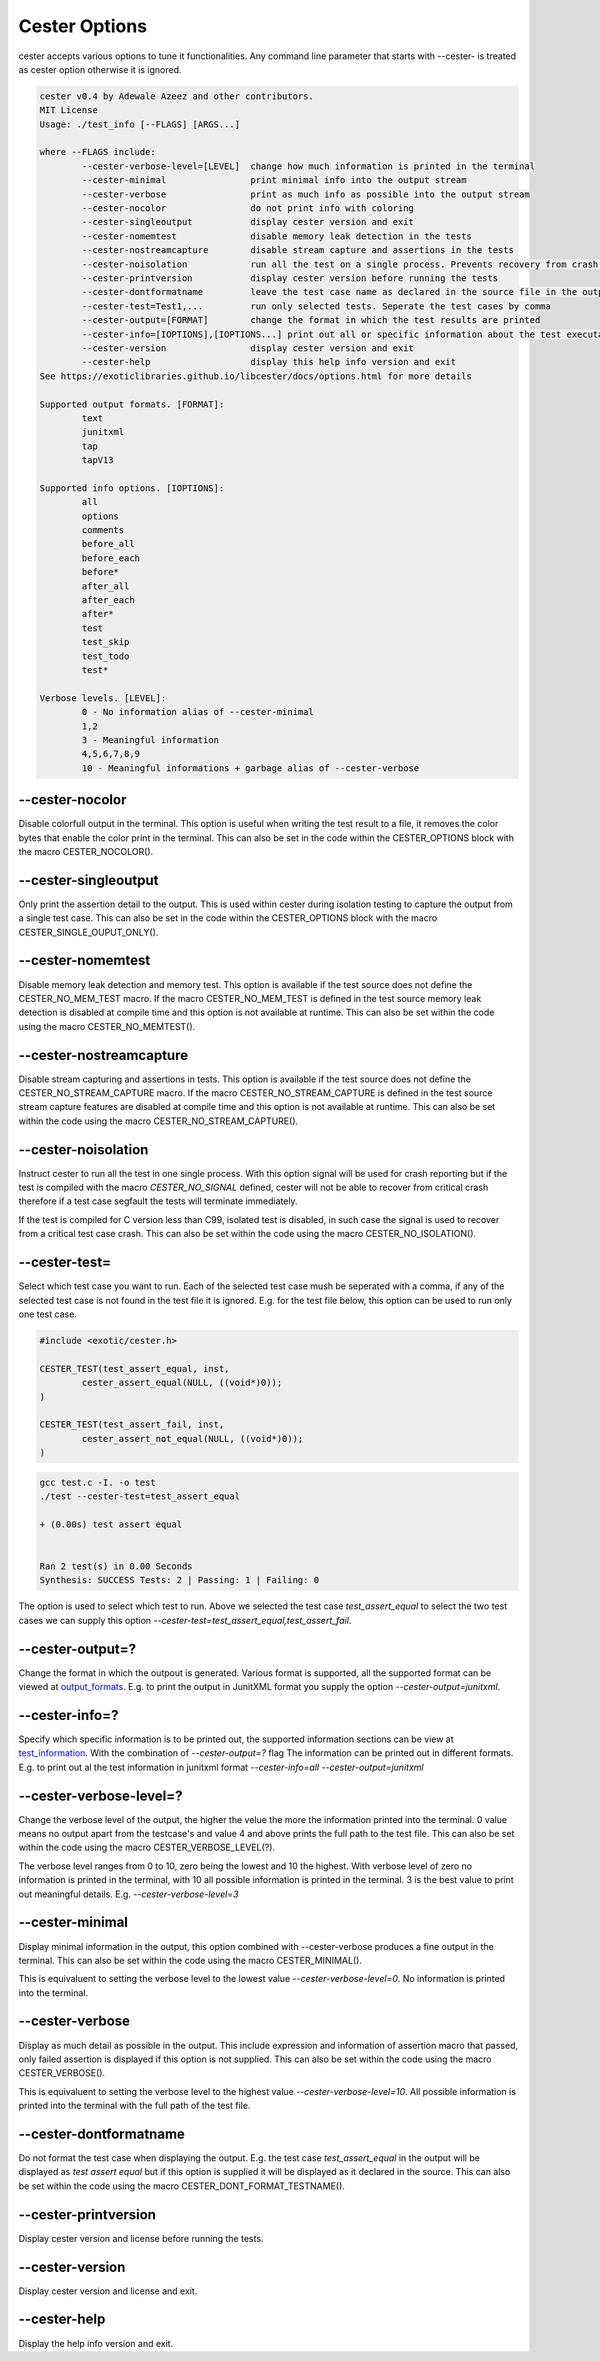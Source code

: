 
.. index::
	single: options

Cester Options
===============

cester accepts various options to tune it functionalities. Any command line parameter that 
starts with --cester- is treated as cester option otherwise it is ignored.

.. code:: text

	cester v0.4 by Adewale Azeez and other contributors.
	MIT License
	Usage: ./test_info [--FLAGS] [ARGS...]

	where --FLAGS include:
		--cester-verbose-level=[LEVEL]  change how much information is printed in the terminal
		--cester-minimal                print minimal info into the output stream
		--cester-verbose                print as much info as possible into the output stream
		--cester-nocolor                do not print info with coloring
		--cester-singleoutput           display cester version and exit
		--cester-nomemtest              disable memory leak detection in the tests
		--cester-nostreamcapture        disable stream capture and assertions in the tests
		--cester-noisolation            run all the test on a single process. Prevents recovery from crash.
		--cester-printversion           display cester version before running the tests
		--cester-dontformatname         leave the test case name as declared in the source file in the output
		--cester-test=Test1,...         run only selected tests. Seperate the test cases by comma
		--cester-output=[FORMAT]        change the format in which the test results are printed
		--cester-info=[IOPTIONS],[IOPTIONS...] print out all or specific information about the test executablle
		--cester-version                display cester version and exit
		--cester-help                   display this help info version and exit
	See https://exoticlibraries.github.io/libcester/docs/options.html for more details

	Supported output formats. [FORMAT]:
		text
		junitxml
		tap
		tapV13

	Supported info options. [IOPTIONS]:
		all
		options
		comments
		before_all
		before_each
		before*
		after_all
		after_each
		after*
		test
		test_skip
		test_todo
		test*

	Verbose levels. [LEVEL]:
		0 - No information alias of --cester-minimal
		1,2
		3 - Meaningful information
		4,5,6,7,8,9
		10 - Meaningful informations + garbage alias of --cester-verbose


--cester-nocolor
--------------------------

Disable colorfull output in the terminal. This option is useful when writing the test result to 
a file, it removes the color bytes that enable the color print in the terminal. This can also 
be set in the code within the CESTER_OPTIONS block with the macro CESTER_NOCOLOR().

--cester-singleoutput
--------------------------

Only print the assertion detail to the output. This is used within cester during 
isolation testing to capture the output from a single test case. This can also be set in the 
code within the CESTER_OPTIONS block with the macro CESTER_SINGLE_OUPUT_ONLY().

--cester-nomemtest
--------------------------

Disable memory leak detection and memory test. This option is available if the test source 
does not define the CESTER_NO_MEM_TEST macro.  If the macro CESTER_NO_MEM_TEST is defined in the 
test source memory leak detection is disabled at compile time and this option is not available 
at runtime. This can also be set within the code using the macro CESTER_NO_MEMTEST().

--cester-nostreamcapture
--------------------------

Disable stream capturing and assertions in tests. This option is available if the test source 
does not define the CESTER_NO_STREAM_CAPTURE macro.  If the macro CESTER_NO_STREAM_CAPTURE is defined in the 
test source stream capture features are disabled at compile time and this option is not available 
at runtime. This can also be set within the code using the macro CESTER_NO_STREAM_CAPTURE().

--cester-noisolation
--------------------------

Instruct cester to run all the test in one single process. With this option signal will be used 
for crash reporting but if the test is compiled with the macro `CESTER_NO_SIGNAL` defined, 
cester will not be able to recover from critical crash therefore if a test case segfault the 
tests will terminate immediately. 

If the test is compiled for C version less than C99, isolated test is disabled, in such case 
the signal is used to recover from a critical test case crash. This can also be set within 
the code using the macro CESTER_NO_ISOLATION().

--cester-test=
--------------------------

Select which test case you want to run. Each of the selected test case mush be seperated with 
a comma, if any of the selected test case is not found in the test file it is ignored. E.g. for 
the test file below, this option can be used to run only one test case. 

.. code:: c

	#include <exotic/cester.h>

	CESTER_TEST(test_assert_equal, inst, 
		cester_assert_equal(NULL, ((void*)0));
	)

	CESTER_TEST(test_assert_fail, inst, 
		cester_assert_not_equal(NULL, ((void*)0));
	)

.. code:: text 

	gcc test.c -I. -o test
	./test --cester-test=test_assert_equal
	
	+ (0.00s) test assert equal


	Ran 2 test(s) in 0.00 Seconds
	Synthesis: SUCCESS Tests: 2 | Passing: 1 | Failing: 0


The option is used to select which test to run. Above we selected the test case `test_assert_equal` 
to select the two test cases we can supply this option `--cester-test=test_assert_equal,test_assert_fail`.

--cester-output=?
--------------------------

Change the format in which the outpout is generated. Various format is supported, all the 
supported format can be viewed at `output_formats <./output_formats.html>`_. E.g. to print the 
output in JunitXML format you supply the option `--cester-output=junitxml`. 

--cester-info=?
---------------------

Specify which specific information is to be printed out, the supported information sections can be 
view at `test_information <./test_information.html>`_. With the combination of `--cester-output=?` flag 
The information can be printed out in different formats. E.g. to print out al the test information in 
junitxml format `--cester-info=all --cester-output=junitxml`

--cester-verbose-level=?
--------------------------

Change the verbose level of the output, the higher the velue the more the information 
printed into the terminal. 0 value means no output apart from the testcase's and value 
4 and above prints the full path to the test file. This can also be set within the code 
using the macro CESTER_VERBOSE_LEVEL(?).

The verbose level ranges from 0 to 10, zero being the lowest and 10 the highest. With 
verbose level of zero no information is printed in the terminal, with 10 all possible 
information is printed in the terminal. 3 is the best value to print out meaningful 
details. E.g. `--cester-verbose-level=3`

--cester-minimal
--------------------------

Display minimal information in the output, this option combined with --cester-verbose produces 
a fine output in the terminal. This can also be set within the code using the macro 
CESTER_MINIMAL().

This is equivaluent to setting the verbose level to the lowest value 
`--cester-verbose-level=0`. No information is printed into the terminal.

--cester-verbose
--------------------------

Display as much detail as possible in the output. This include expression and information of 
assertion macro that passed, only failed assertion is displayed if this option is not supplied. 
This can also be set within the code using the macro CESTER_VERBOSE().

This is equivaluent to setting the verbose level to the highest value 
`--cester-verbose-level=10`. All possible information is printed into the terminal with the 
full path of the test file.

--cester-dontformatname
--------------------------

Do not format the test case when displaying the output. E.g. the test case `test_assert_equal` in 
the output will be displayed as `test assert equal` but if this option is supplied it will be 
displayed as it declared in the source. This can also be set within the code using the macro 
CESTER_DONT_FORMAT_TESTNAME().

--cester-printversion
--------------------------

Display cester version and license before running the tests.

--cester-version
--------------------------

Display cester version and license and exit.

--cester-help
--------------------------

Display the help info version and exit.

